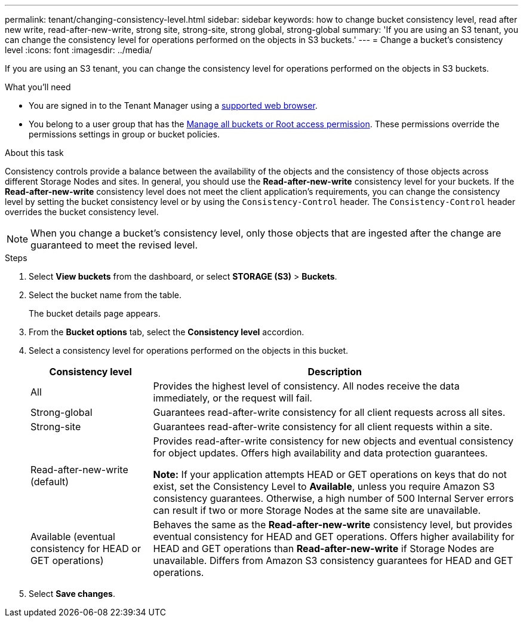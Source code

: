---
permalink: tenant/changing-consistency-level.html
sidebar: sidebar
keywords: how to change bucket consistency level, read after new write, read-after-new-write, strong site, strong-site, strong global, strong-global
summary: 'If you are using an S3 tenant, you can change the consistency level for operations performed on the objects in S3 buckets.'
---
= Change a bucket's consistency level
:icons: font
:imagesdir: ../media/

[.lead]
If you are using an S3 tenant, you can change the consistency level for operations performed on the objects in S3 buckets.

.What you'll need
* You are signed in to the Tenant Manager using a link:../admin/web-browser-requirements.html[supported web browser].
* You belong to a user group that has the link:tenant-management-permissions.html[Manage all buckets or Root access permission]. These permissions override the permissions settings in group or bucket policies.

.About this task

Consistency controls provide a balance between the availability of the objects and the consistency of those objects across different Storage Nodes and sites. In general, you should use the *Read-after-new-write* consistency level for your buckets. If the *Read-after-new-write* consistency level does not meet the client application's requirements, you can change the consistency level by setting the bucket consistency level or by using the `Consistency-Control` header. The `Consistency-Control` header overrides the bucket consistency level.

NOTE: When you change a bucket's consistency level, only those objects that are ingested after the change are guaranteed to meet the revised level.

.Steps
. Select *View buckets* from the dashboard, or select *STORAGE (S3)* > *Buckets*.
. Select the bucket name from the table.
+
The bucket details page appears.

. From the *Bucket options* tab, select the *Consistency level* accordion.

. Select a consistency level for operations performed on the objects in this bucket.
+
[cols="1a,3a" options="header"]
|===
| Consistency level| Description
| All
| Provides the highest level of consistency. All nodes receive the data immediately, or the request will fail.

| Strong-global
| Guarantees read-after-write consistency for all client requests across all sites.

| Strong-site
| Guarantees read-after-write consistency for all client requests within a site.

| Read-after-new-write (default)
| Provides read-after-write consistency for new objects and eventual consistency for object updates. Offers high availability and data protection guarantees.

*Note:* If your application attempts HEAD or GET operations on keys that do not exist, set the Consistency Level to *Available*, unless you require Amazon S3 consistency guarantees. Otherwise, a high number of 500 Internal Server errors can result if two or more Storage Nodes at the same site are unavailable.

| Available (eventual consistency for HEAD or GET operations)
| Behaves the same as the *Read-after-new-write* consistency level, but provides eventual consistency for HEAD and GET operations. Offers higher availability for HEAD and GET operations than *Read-after-new-write* if Storage Nodes are unavailable. Differs from Amazon S3 consistency guarantees for HEAD and GET operations.

|===

. Select *Save changes*.